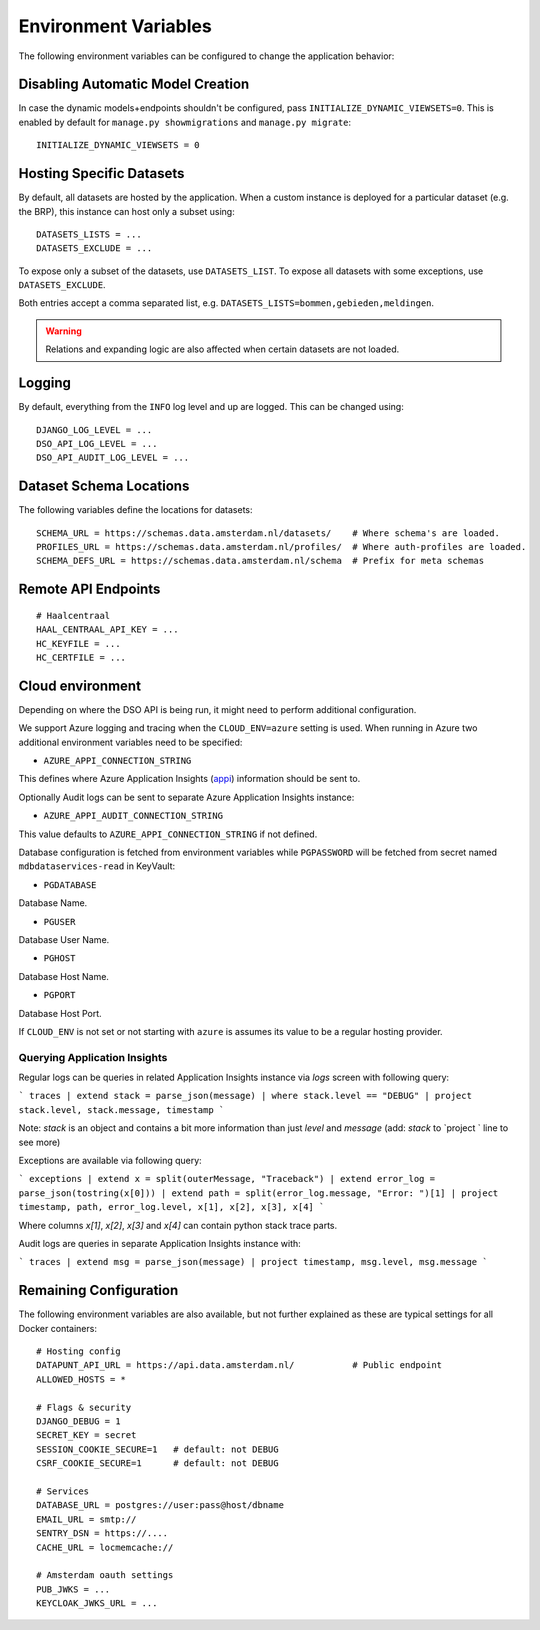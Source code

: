 .. highlight:: console

Environment Variables
=====================

The following environment variables can be configured to change the application behavior:

Disabling Automatic Model Creation
----------------------------------

.. _INITIALIZE_DYNAMIC_VIEWSETS:

In case the dynamic models+endpoints shouldn't be configured, pass ``INITIALIZE_DYNAMIC_VIEWSETS=0``.
This is enabled by default for ``manage.py showmigrations`` and ``manage.py migrate``::

    INITIALIZE_DYNAMIC_VIEWSETS = 0

Hosting Specific Datasets
-------------------------

.. _DATASETS_LIST:
.. _DATASETS_EXCLUDE:

By default, all datasets are hosted by the application.
When a custom instance is deployed for a particular dataset (e.g. the BRP),
this instance can host only a subset using::

    DATASETS_LISTS = ...
    DATASETS_EXCLUDE = ...

To expose only a subset of the datasets, use ``DATASETS_LIST``.
To expose all datasets with some exceptions, use ``DATASETS_EXCLUDE``.

Both entries accept a comma separated list, e.g. ``DATASETS_LISTS=bommen,gebieden,meldingen``.

.. warning::

    Relations and expanding logic are also affected when certain datasets are not loaded.

Logging
-------

By default, everything from the ``INFO`` log level and up are logged.
This can be changed using::

    DJANGO_LOG_LEVEL = ...
    DSO_API_LOG_LEVEL = ...
    DSO_API_AUDIT_LOG_LEVEL = ...


Dataset Schema Locations
------------------------

.. _SCHEMA_URL:
.. _PROFILES_URL:

The following variables define the locations for datasets::

    SCHEMA_URL = https://schemas.data.amsterdam.nl/datasets/    # Where schema's are loaded.
    PROFILES_URL = https://schemas.data.amsterdam.nl/profiles/  # Where auth-profiles are loaded.
    SCHEMA_DEFS_URL = https://schemas.data.amsterdam.nl/schema  # Prefix for meta schemas


Remote API Endpoints
--------------------

::

    # Haalcentraal
    HAAL_CENTRAAL_API_KEY = ...
    HC_KEYFILE = ...
    HC_CERTFILE = ...


Cloud environment
-----------------

Depending on where the DSO API is being run, it might need to perform additional configuration.

We support Azure logging and tracing when the ``CLOUD_ENV=azure`` setting is used.
When running in Azure two additional environment variables need to be
specified:

-  ``AZURE_APPI_CONNECTION_STRING``

This defines where Azure Application Insights
(`appi <https://docs.microsoft.com/en-us/azure/cloud-adoption-framework/ready/azure-best-practices/resource-abbreviations>`_)
information should be sent to.

Optionally Audit logs can be sent to separate Azure Application Insights instance:

-  ``AZURE_APPI_AUDIT_CONNECTION_STRING``

This value defaults to ``AZURE_APPI_CONNECTION_STRING`` if not defined.

Database configuration is fetched from environment variables while ``PGPASSWORD`` will be fetched from secret named ``mdbdataservices-read`` in KeyVault:

- ``PGDATABASE``

Database Name.

- ``PGUSER``

Database User Name.

- ``PGHOST``

Database Host Name.

- ``PGPORT``

Database Host Port.

If ``CLOUD_ENV`` is not set or not starting with ``azure`` is assumes its value to be a regular hosting provider.


Querying Application Insights
~~~~~~~~~~~~~~~~~~~~~~~~~~~~

Regular logs can be queries in related Application Insights instance via `logs` screen with following query:

```
traces
| extend stack = parse_json(message)
| where stack.level == "DEBUG"
| project stack.level, stack.message, timestamp
```

Note: `stack` is an object and contains a bit more information than just `level` and `message` (add: `stack` to `project ` line to see more)

Exceptions are available via following query:

```
exceptions
| extend x = split(outerMessage, "Traceback")
| extend error_log = parse_json(tostring(x[0]))
| extend path = split(error_log.message, "Error: ")[1]
| project timestamp, path, error_log.level, x[1], x[2], x[3], x[4]
```

Where columns `x[1]`, `x[2]`, `x[3]` and `x[4]` can contain python stack trace parts.


Audit logs are queries in separate Application Insights instance with:

```
traces
| extend msg = parse_json(message)
| project timestamp, msg.level, msg.message
```

Remaining Configuration
-----------------------

The following environment variables are also available,
but not further explained as these are typical settings for all Docker containers::

    # Hosting config
    DATAPUNT_API_URL = https://api.data.amsterdam.nl/           # Public endpoint
    ALLOWED_HOSTS = *

    # Flags & security
    DJANGO_DEBUG = 1
    SECRET_KEY = secret
    SESSION_COOKIE_SECURE=1   # default: not DEBUG
    CSRF_COOKIE_SECURE=1      # default: not DEBUG

    # Services
    DATABASE_URL = postgres://user:pass@host/dbname
    EMAIL_URL = smtp://
    SENTRY_DSN = https://....
    CACHE_URL = locmemcache://

    # Amsterdam oauth settings
    PUB_JWKS = ...
    KEYCLOAK_JWKS_URL = ...
